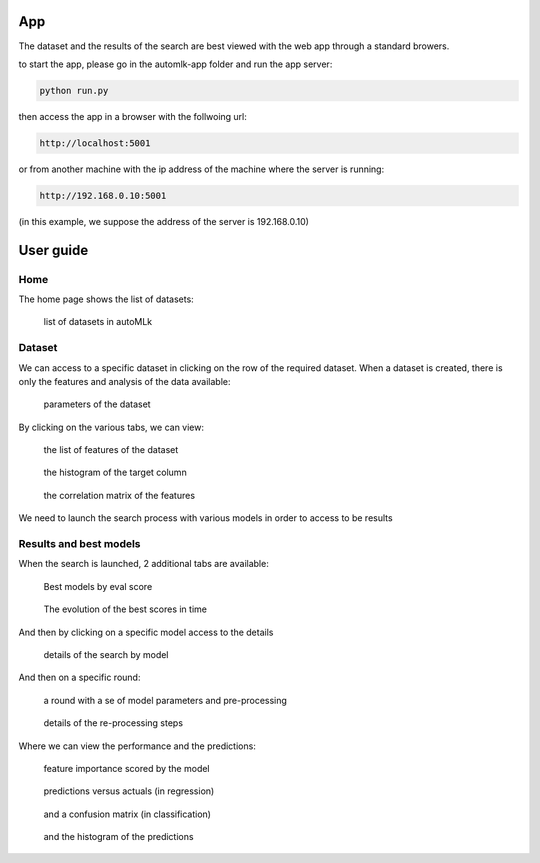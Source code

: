 App
===

The dataset and the results of the search are best viewed with the web app through a standard browers.

to start the app, please go in the automlk-app folder and run the app server:

.. code-block:: python

    python run.py

then access the app in a browser with the follwoing url:

.. code-block:: python

    http://localhost:5001

or from another machine with the ip address of the machine where the server is running:

.. code-block:: python

    http://192.168.0.10:5001

(in this example, we suppose the address of the server is 192.168.0.10)

User guide
==========

Home
----

The home page shows the list of datasets:

.. figure:: img/home.png
   :scale: 70 %
   :alt: home page

   list of datasets in autoMLk

Dataset
-------

We can access to a specific dataset in clicking on the row of the required dataset.
When a dataset is created, there is only the features and analysis of the data available:

.. figure:: img/dataset.png
   :scale: 70 %
   :alt: dataset

   parameters of the dataset

By clicking on the various tabs, we can view:

.. figure:: img/features.png
   :scale: 70 %
   :alt: features

   the list of features of the dataset


.. figure:: img/hist.png
   :scale: 70 %
   :alt: histogram of the target column

   the histogram of the target column

.. figure:: img/correl.png
   :scale: 70 %
   :alt: correlation matrix of the features

   the correlation matrix of the features


We need to launch the search process with various models in order to access to be results

Results and best models
-----------------------

When the search is launched, 2 additional tabs are available:

.. figure:: img/best.png
   :scale: 70 %
   :alt: models with the best scores

   Best models by eval score

.. figure:: img/search.png
   :scale: 70 %
   :alt: search history

   The evolution of the best scores in time

And then by clicking on a specific model access to the details

.. figure:: img/model.png
   :scale: 70 %
   :alt: details of the search by model

   details of the search by model

And then on a specific round:

.. figure:: img/round.png
   :scale: 70 %
   :alt: details of a round

   a round with a se of model parameters and pre-processing

.. figure:: img/preprocess.png
   :scale: 70 %
   :alt: pre-processing steps

   details of the re-processing steps

Where we can view the performance and the predictions:

.. figure:: img/importance.png
   :scale: 70 %
   :alt: feature importance

   feature importance scored by the model

.. figure:: img/predict.png
   :scale: 70 %
   :alt: predictions versus actuals

   predictions versus actuals (in regression)


.. figure:: img/confusion.png
   :scale: 70 %
   :alt: confusion matrix

   and a confusion matrix (in classification)


.. figure:: img/histpred.png
   :scale: 70 %
   :alt: histogram of the predictions

   and the histogram of the predictions

